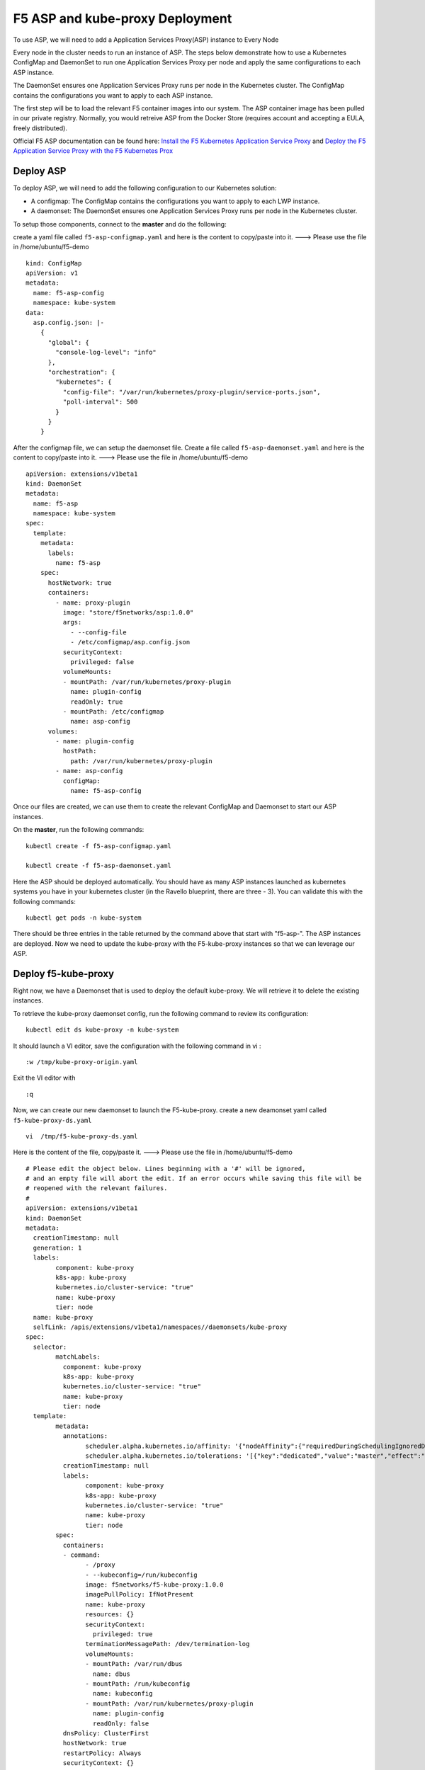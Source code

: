 F5 ASP and kube-proxy Deployment
================================

To use ASP, we will need to add a Application Services Proxy(ASP) instance to Every Node

Every node in the cluster needs to run an instance of ASP. The steps below demonstrate how to use a Kubernetes ConfigMap and DaemonSet to run one Application Services Proxy per node and apply the same configurations to each ASP instance.

The DaemonSet ensures one Application Services Proxy runs per node in the Kubernetes cluster. The ConfigMap contains the configurations you want to apply to each ASP instance.

The first step will be to load the relevant F5 container images into our system. The ASP container image has been pulled  in our private registry.  Normally, you would retreive ASP from the Docker Store (requires account and accepting a EULA, freely distributed).

Official F5 ASP documentation can be found here: `Install the F5 Kubernetes Application Service Proxy <http://clouddocs.f5.com/containers/v1/kubernetes/asp-install-k8s.html>`_  and `Deploy the F5 Application Service Proxy with the F5 Kubernetes Prox <http://clouddocs.f5.com/containers/v1/kubernetes/asp-k-deploy.html>`_

Deploy ASP
----------

To deploy ASP, we will need to add the following configuration to our Kubernetes solution:

* A configmap: The ConfigMap contains the configurations you want to apply to each LWP instance.
* A daemonset: The DaemonSet ensures one Application Services Proxy runs per node in the Kubernetes cluster.

To setup those components, connect to the **master** and do the following:

create a yaml file called ``f5-asp-configmap.yaml`` and here is the content to copy/paste into it.  ---> Please use the file in /home/ubuntu/f5-demo

::

	kind: ConfigMap
	apiVersion: v1
	metadata:
	  name: f5-asp-config
	  namespace: kube-system
	data:
	  asp.config.json: |-
	    {
	      "global": {
	        "console-log-level": "info"
	      },
	      "orchestration": {
	        "kubernetes": {
	          "config-file": "/var/run/kubernetes/proxy-plugin/service-ports.json",
	          "poll-interval": 500
	        }
	      }
	    }

After the configmap file, we can setup the daemonset file. Create a file called ``f5-asp-daemonset.yaml`` and here is the content to copy/paste into it.  ---> Please use the file in /home/ubuntu/f5-demo

::

	apiVersion: extensions/v1beta1
	kind: DaemonSet
	metadata:
	  name: f5-asp
	  namespace: kube-system
	spec:
	  template:
	    metadata:
	      labels:
	        name: f5-asp
	    spec:
	      hostNetwork: true
	      containers:
	        - name: proxy-plugin
	          image: "store/f5networks/asp:1.0.0"
	          args:
	            - --config-file
	            - /etc/configmap/asp.config.json
	          securityContext:
	            privileged: false
	          volumeMounts:
	          - mountPath: /var/run/kubernetes/proxy-plugin
	            name: plugin-config
	            readOnly: true
	          - mountPath: /etc/configmap
	            name: asp-config
	      volumes:
	        - name: plugin-config
	          hostPath:
	            path: /var/run/kubernetes/proxy-plugin
	        - name: asp-config
	          configMap:
	            name: f5-asp-config

Once our files are created, we can use them to create the relevant ConfigMap and Daemonset to start our ASP instances.

On the **master**, run the following commands:

::

	kubectl create -f f5-asp-configmap.yaml

	kubectl create -f f5-asp-daemonset.yaml

Here the ASP should be deployed automatically. You should have as many ASP instances launched as kubernetes systems you have in your kubernetes cluster (in the Ravello blueprint, there are three - 3). You can validate this with the following commands:

::

	kubectl get pods -n kube-system

.. image:: /_static/class1/f5-asp-and-kube-proxy-deploy-asp.png
	:align: center

There should be three entries in the table returned by the command above that start with "f5-asp-".  The ASP instances are deployed. Now we need to update the kube-proxy with the F5-kube-proxy instances so that we can leverage our ASP.


Deploy f5-kube-proxy
--------------------

Right now, we have a Daemonset that is used to deploy the default kube-proxy. We will retrieve it to delete the existing instances.

To retrieve the kube-proxy daemonset config, run the following command to review its configuration:

::

	kubectl edit ds kube-proxy -n kube-system

It should launch a VI editor, save the configuration with the following command in vi :

::

	:w /tmp/kube-proxy-origin.yaml

Exit the VI editor with

::

	:q

Now, we can create our new daemonset to launch the F5-kube-proxy. create a new deamonset yaml called ``f5-kube-proxy-ds.yaml``

::

	vi  /tmp/f5-kube-proxy-ds.yaml

Here is the content of the file, copy/paste it.  ---> Please use the file in /home/ubuntu/f5-demo

::

	# Please edit the object below. Lines beginning with a '#' will be ignored,
	# and an empty file will abort the edit. If an error occurs while saving this file will be
	# reopened with the relevant failures.
	#
	apiVersion: extensions/v1beta1
	kind: DaemonSet
	metadata:
	  creationTimestamp: null
	  generation: 1
	  labels:
		component: kube-proxy
		k8s-app: kube-proxy
		kubernetes.io/cluster-service: "true"
		name: kube-proxy
		tier: node
	  name: kube-proxy
	  selfLink: /apis/extensions/v1beta1/namespaces//daemonsets/kube-proxy
	spec:
	  selector:
		matchLabels:
		  component: kube-proxy
		  k8s-app: kube-proxy
		  kubernetes.io/cluster-service: "true"
		  name: kube-proxy
		  tier: node
	  template:
		metadata:
		  annotations:
			scheduler.alpha.kubernetes.io/affinity: '{"nodeAffinity":{"requiredDuringSchedulingIgnoredDuringExecution":{"nodeSelectorTerms":[{"matchExpressions":[{"key":"beta.kubernetes.io/arch","operator":"In","values":["amd64"]}]}]}}}'
			scheduler.alpha.kubernetes.io/tolerations: '[{"key":"dedicated","value":"master","effect":"NoSchedule"}]'
		  creationTimestamp: null
		  labels:
			component: kube-proxy
			k8s-app: kube-proxy
			kubernetes.io/cluster-service: "true"
			name: kube-proxy
			tier: node
		spec:
		  containers:
		  - command:
			- /proxy
			- --kubeconfig=/run/kubeconfig
			image: f5networks/f5-kube-proxy:1.0.0
			imagePullPolicy: IfNotPresent
			name: kube-proxy
			resources: {}
			securityContext:
			  privileged: true
			terminationMessagePath: /dev/termination-log
			volumeMounts:
			- mountPath: /var/run/dbus
			  name: dbus
			- mountPath: /run/kubeconfig
			  name: kubeconfig
			- mountPath: /var/run/kubernetes/proxy-plugin
			  name: plugin-config
			  readOnly: false
		  dnsPolicy: ClusterFirst
		  hostNetwork: true
		  restartPolicy: Always
		  securityContext: {}
		  terminationGracePeriodSeconds: 30
		  volumes:
		  - hostPath:
			  path: /etc/kubernetes/kubelet.conf
			name: kubeconfig
		  - hostPath:
			  path: /var/run/dbus
			name: dbus
		  - name: plugin-config
			hostPath:
			  path: /var/run/kubernetes/proxy-plugin
	status:
	  currentNumberScheduled: 0
	  desiredNumberScheduled: 0
	  numberMisscheduled: 0
	  numberReady: 0

Now that we have the legacy ds config and the updated one, we can delete the existing kube-proxy ds with the following command:

::

	kubectl delete -f /tmp/kube-proxy-origin.yaml

You can check that the kube-proxy instances have been removed from Kubernetes with the following command

::

	kubectl get pods -n kube-system

or

::

	kubectl get pods --all-namespaces

.. image:: /_static/class1/f5-asp-and-kube-proxy-delete-origin-kube-proxy.png
	:align:	center

Note that the entries starting with "kube-proxy-" in the table.

We can deploy the updated daemonset:

::

	kubectl create -f /tmp/f5-kube-proxy-ds.yaml

You can check that the deployment was successful with the command:

::

	kubectl get pods -n kube-system

.. image:: /_static/class1/f5-asp-and-kube-proxy-create-f5-kube-proxy.png
	:align: center

